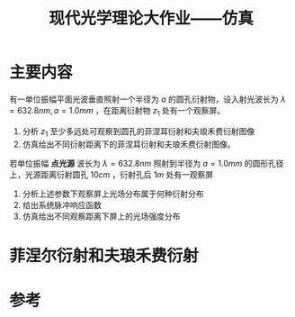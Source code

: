 #+title: 现代光学理论大作业——仿真
#+roam_tags: 
#+roam_alias: 

* 主要内容
有一单位振幅平面光波垂直照射一个半径为 \(a\) 的圆孔衍射物，设入射光波长为 \(\lambda = 632.8nm, a = 1.0mm\) ，在距离衍射物 \(z_1\) 处有一个观察屏。
1. 分析 \(z_1\) 至少多远处可观察到圆孔的菲涅耳衍射和夫琅禾费衍射图像
2. 仿真给出不同衍射距离下的菲涅耳衍射和夫琅禾费衍射图像。

若单位振幅 *点光源* 波长为 \(\lambda = 632.8nm\) 照射到半径为 \(a = 1.0mm\) 的圆形孔径上，光源距离衍射圆孔 \(10cm\) ，衍射孔后 \(1m\) 处有一观察屏
1. 分析上述参数下观察屏上光场分布属于何种衍射分布
2. 给出系统脉冲响应函数
3. 仿真给出不同观察距离下屏上的光场强度分布

* 菲涅尔衍射和夫琅禾费衍射


* 参考
